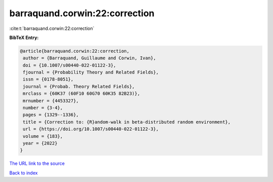 barraquand.corwin:22:correction
===============================

:cite:t:`barraquand.corwin:22:correction`

**BibTeX Entry:**

.. code-block:: bibtex

   @article{barraquand.corwin:22:correction,
    author = {Barraquand, Guillaume and Corwin, Ivan},
    doi = {10.1007/s00440-022-01122-3},
    fjournal = {Probability Theory and Related Fields},
    issn = {0178-8051},
    journal = {Probab. Theory Related Fields},
    mrclass = {60K37 (60F10 60G70 60K35 82B23)},
    mrnumber = {4453327},
    number = {3-4},
    pages = {1329--1336},
    title = {Correction to: {R}andom-walk in beta-distributed random environment},
    url = {https://doi.org/10.1007/s00440-022-01122-3},
    volume = {183},
    year = {2022}
   }
`The URL link to the source <ttps://doi.org/10.1007/s00440-022-01122-3}>`_


`Back to index <../By-Cite-Keys.html>`_
